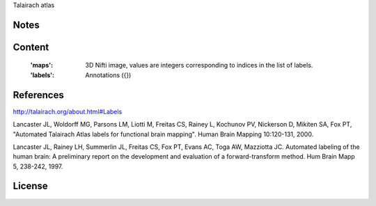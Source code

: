 Talairach atlas


Notes
-----

Content
-------
    :'maps': 3D Nifti image, values are integers corresponding to indices in the
             list of labels.

    :'labels': Annotations ({})

References
----------
http://talairach.org/about.html#Labels

Lancaster JL, Woldorff MG, Parsons LM, Liotti M, Freitas CS, Rainey L, Kochunov
PV, Nickerson D, Mikiten SA, Fox PT, "Automated Talairach Atlas labels for
functional brain mapping". Human Brain Mapping 10:120-131, 2000.

Lancaster JL, Rainey LH, Summerlin JL, Freitas CS, Fox PT, Evans AC, Toga AW,
Mazziotta JC. Automated labeling of the human brain: A preliminary report on the
development and evaluation of a forward-transform method. Hum Brain Mapp 5,
238-242, 1997.

License
-------
